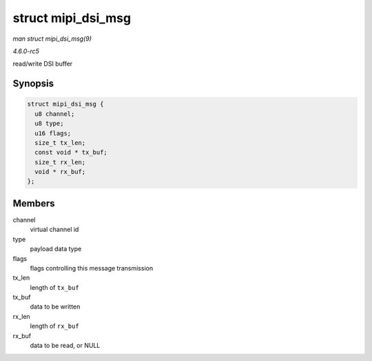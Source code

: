 .. -*- coding: utf-8; mode: rst -*-

.. _API-struct-mipi-dsi-msg:

===================
struct mipi_dsi_msg
===================

*man struct mipi_dsi_msg(9)*

*4.6.0-rc5*

read/write DSI buffer


Synopsis
========

.. code-block:: c

    struct mipi_dsi_msg {
      u8 channel;
      u8 type;
      u16 flags;
      size_t tx_len;
      const void * tx_buf;
      size_t rx_len;
      void * rx_buf;
    };


Members
=======

channel
    virtual channel id

type
    payload data type

flags
    flags controlling this message transmission

tx_len
    length of ``tx_buf``

tx_buf
    data to be written

rx_len
    length of ``rx_buf``

rx_buf
    data to be read, or NULL


.. ------------------------------------------------------------------------------
.. This file was automatically converted from DocBook-XML with the dbxml
.. library (https://github.com/return42/sphkerneldoc). The origin XML comes
.. from the linux kernel, refer to:
..
.. * https://github.com/torvalds/linux/tree/master/Documentation/DocBook
.. ------------------------------------------------------------------------------
